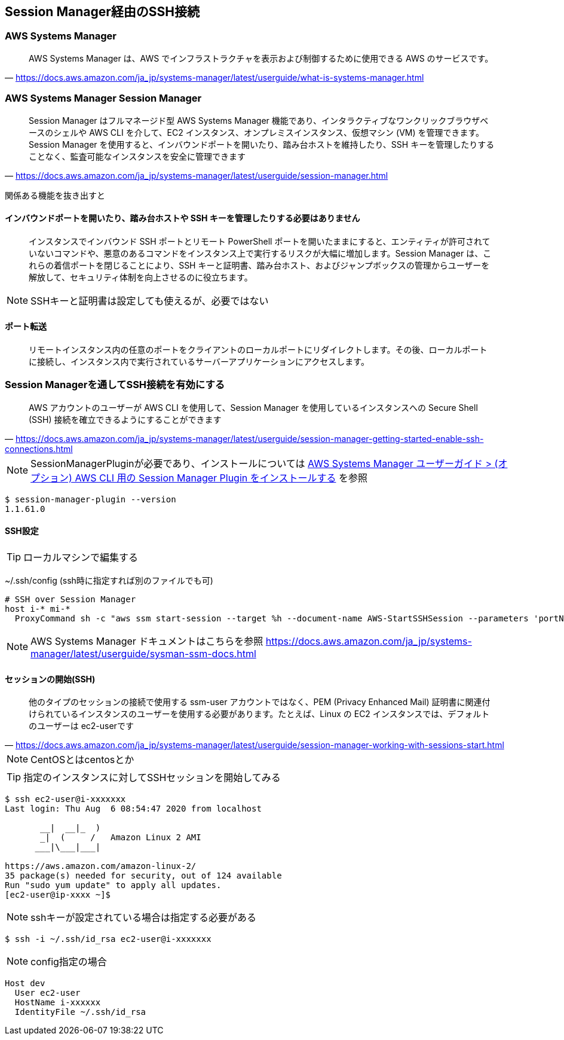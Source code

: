 
== Session Manager経由のSSH接続

=== AWS Systems Manager
> AWS Systems Manager は、AWS でインフラストラクチャを表示および制御するために使用できる AWS のサービスです。
-- https://docs.aws.amazon.com/ja_jp/systems-manager/latest/userguide/what-is-systems-manager.html


=== AWS Systems Manager Session Manager
> Session Manager はフルマネージド型 AWS Systems Manager 機能であり、インタラクティブなワンクリックブラウザベースのシェルや AWS CLI を介して、EC2 インスタンス、オンプレミスインスタンス、仮想マシン (VM) を管理できます。Session Manager を使用すると、インバウンドポートを開いたり、踏み台ホストを維持したり、SSH キーを管理したりすることなく、監査可能なインスタンスを安全に管理できます
-- https://docs.aws.amazon.com/ja_jp/systems-manager/latest/userguide/session-manager.html

関係ある機能を抜き出すと

==== インバウンドポートを開いたり、踏み台ホストや SSH キーを管理したりする必要はありません
> インスタンスでインバウンド SSH ポートとリモート PowerShell ポートを開いたままにすると、エンティティが許可されていないコマンドや、悪意のあるコマンドをインスタンス上で実行するリスクが大幅に増加します。Session Manager は、これらの着信ポートを閉じることにより、SSH キーと証明書、踏み台ホスト、およびジャンプボックスの管理からユーザーを解放して、セキュリティ体制を向上させるのに役立ちます。

NOTE: SSHキーと証明書は設定しても使えるが、必要ではない

==== ポート転送
> リモートインスタンス内の任意のポートをクライアントのローカルポートにリダイレクトします。その後、ローカルポートに接続し、インスタンス内で実行されているサーバーアプリケーションにアクセスします。

=== Session Managerを通してSSH接続を有効にする
> AWS アカウントのユーザーが AWS CLI を使用して、Session Manager を使用しているインスタンスへの Secure Shell (SSH) 接続を確立できるようにすることができます
-- https://docs.aws.amazon.com/ja_jp/systems-manager/latest/userguide/session-manager-getting-started-enable-ssh-connections.html

NOTE: SessionManagerPluginが必要であり、インストールについては
https://docs.aws.amazon.com/ja_jp/systems-manager/latest/userguide/session-manager-working-with-install-plugin.html[AWS Systems Manager ユーザーガイド > (オプション) AWS CLI 用の Session Manager Plugin をインストールする]
を参照

----
$ session-manager-plugin --version
1.1.61.0
----

==== SSH設定

TIP: ローカルマシンで編集する

~/.ssh/config (ssh時に指定すれば別のファイルでも可)

----
# SSH over Session Manager
host i-* mi-*
  ProxyCommand sh -c "aws ssm start-session --target %h --document-name AWS-StartSSHSession --parameters 'portNumber=%p'"
----

NOTE: AWS Systems Manager ドキュメントはこちらを参照
https://docs.aws.amazon.com/ja_jp/systems-manager/latest/userguide/sysman-ssm-docs.html

==== セッションの開始(SSH)
> 他のタイプのセッションの接続で使用する ssm-user アカウントではなく、PEM (Privacy Enhanced Mail) 証明書に関連付けられているインスタンスのユーザーを使用する必要があります。たとえば、Linux の EC2 インスタンスでは、デフォルトのユーザーは ec2-userです
-- https://docs.aws.amazon.com/ja_jp/systems-manager/latest/userguide/session-manager-working-with-sessions-start.html

NOTE: CentOSとはcentosとか

TIP: 指定のインスタンスに対してSSHセッションを開始してみる

----
$ ssh ec2-user@i-xxxxxxx
Last login: Thu Aug  6 08:54:47 2020 from localhost

       __|  __|_  )
       _|  (     /   Amazon Linux 2 AMI
      ___|\___|___|

https://aws.amazon.com/amazon-linux-2/
35 package(s) needed for security, out of 124 available
Run "sudo yum update" to apply all updates.
[ec2-user@ip-xxxx ~]$
----

NOTE: sshキーが設定されている場合は指定する必要がある

----
$ ssh -i ~/.ssh/id_rsa ec2-user@i-xxxxxxx
----

NOTE: config指定の場合

----
Host dev
  User ec2-user
  HostName i-xxxxxx
  IdentityFile ~/.ssh/id_rsa
----


